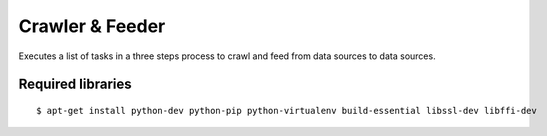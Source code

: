 ================
Crawler & Feeder
================

Executes a list of tasks in a three steps process to crawl and feed from data sources to data sources.

Required libraries
==================
::

    $ apt-get install python-dev python-pip python-virtualenv build-essential libssl-dev libffi-dev

